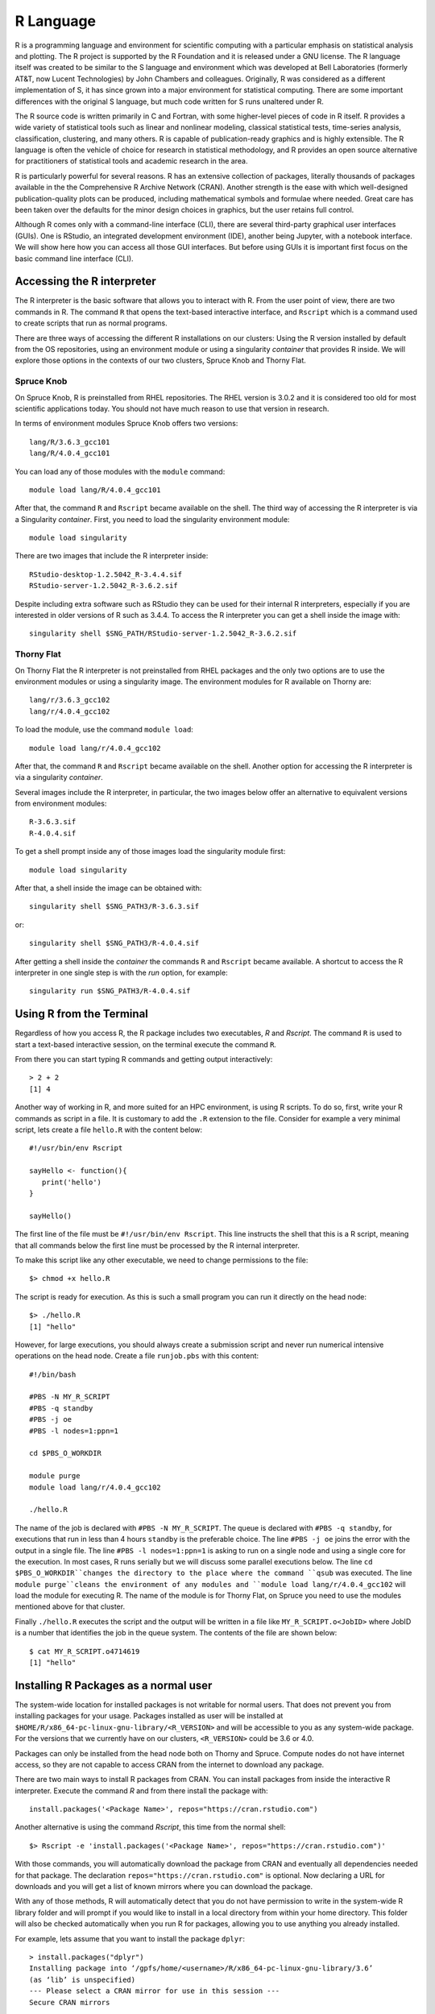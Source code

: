 .. _pl-r:

R Language
==========

.. image:: /_static/R_logo.svg.png
  :width: 200
  :alt: R logo

R is a programming language and environment for scientific computing with a particular emphasis on statistical analysis and plotting. The R project is supported by the R Foundation and it is released under a GNU license. The R language itself was created to be similar to the S language and environment which was developed at Bell Laboratories (formerly AT&T, now Lucent Technologies) by John Chambers and colleagues. Originally, R was considered as a different implementation of S, it has since grown into a major environment for statistical computing. There are some important differences with the original S language, but much code written for S runs unaltered under R.

The R source code is written primarily in C and Fortran, with some higher-level pieces of code in R itself. R provides a wide variety of statistical tools  such as linear and nonlinear modeling, classical statistical tests, time-series analysis, classification, clustering, and many others. R is capable of publication-ready graphics and is highly extensible. The R language is often the vehicle of choice for research in statistical methodology, and R provides an open source alternative for practitioners of statistical tools and academic research in the area.

R is particularly powerful for several reasons. R has an extensive collection of packages, literally thousands of packages available in the the Comprehensive R Archive Network (CRAN). Another strength  is the ease with which well-designed publication-quality plots can be produced, including mathematical symbols and formulae where needed. Great care has been taken over the defaults for the minor design choices in graphics, but the user retains full control.

Although R comes only with a command-line interface (CLI), there are several third-party graphical user interfaces (GUIs). One is RStudio, an integrated development environment (IDE), another being Jupyter, with a notebook interface. We will show here how you can access all those GUI interfaces. But before using GUIs it is important first focus on the basic command line interface (CLI).

Accessing the R interpreter
---------------------------

The R interpreter is the basic software that allows you to interact with R.
From the user point of view, there are two commands in R. The command ``R`` that opens the text-based interactive interface, and ``Rscript`` which is a command used to create scripts that run as normal programs.

There are three ways of accessing the different R installations on our clusters: Using the R version installed by default from the OS repositories, using an environment module or using a singularity `container` that provides R inside. We will explore those options in the contexts of our two clusters, Spruce Knob and Thorny Flat.

Spruce Knob
~~~~~~~~~~~

On Spruce Knob, R is preinstalled from RHEL repositories. The RHEL version is 3.0.2 and it is considered too old for most scientific applications today. You should not have much reason to use that version in research.

In terms of environment modules Spruce Knob offers two versions::

  lang/R/3.6.3_gcc101
  lang/R/4.0.4_gcc101

You can load any of those modules with the ``module`` command::

  module load lang/R/4.0.4_gcc101

After that, the command ``R`` and ``Rscript`` became available on the shell.
The third way of accessing the R interpreter is via a Singularity `container`.
First, you need to load the singularity environment module::

  module load singularity

There are two images that include the R interpreter inside::

  RStudio-desktop-1.2.5042_R-3.4.4.sif
  RStudio-server-1.2.5042_R-3.6.2.sif

Despite including extra software such as RStudio they can be used for their internal R interpreters, especially if you are interested in older versions of R such as 3.4.4. To access the R interpreter you can get a shell inside the image with::

  singularity shell $SNG_PATH/RStudio-server-1.2.5042_R-3.6.2.sif

Thorny Flat
~~~~~~~~~~~

On Thorny Flat the R interpreter is not preinstalled from RHEL packages and the only two options are to use the environment modules or using a singularity image. The environment modules for R available on Thorny are::

  lang/r/3.6.3_gcc102
  lang/r/4.0.4_gcc102

To load the module, use the command ``module load``::

   module load lang/r/4.0.4_gcc102

After that, the command ``R`` and ``Rscript`` became available on the shell.
Another option for accessing the R interpreter is via a singularity `container`.

Several images include the R interpreter, in particular, the two images below offer an alternative to equivalent versions from environment modules::

  R-3.6.3.sif
  R-4.0.4.sif

To get a shell prompt inside any of those images load the singularity module first::

  module load singularity

After that, a shell inside the image can be obtained with::

  singularity shell $SNG_PATH3/R-3.6.3.sif

or::

  singularity shell $SNG_PATH3/R-4.0.4.sif

After getting a shell inside the `container` the commands ``R`` and ``Rscript`` became available.
A shortcut to access the R interpreter in one single step is with the `run` option, for example::

  singularity run $SNG_PATH3/R-4.0.4.sif

Using R from the Terminal
-------------------------

Regardless of how you access R, the R package includes two executables, `R` and `Rscript`. The command ``R`` is used to start a text-based interactive session, on the terminal execute the command ``R``.

.. image:: /_static/R_terminal.png
  :width: 600
  :alt: Terminal with R interpreter

From there you can start typing R commands and getting output interactively::

  > 2 + 2
  [1] 4

Another way of working in R, and more suited for an HPC environment, is using R scripts.
To do so, first, write your R commands as script in a file. It is customary to add the ``.R`` extension to the file. Consider for example a very minimal script, lets create a file ``hello.R`` with the content below::

  #!/usr/bin/env Rscript

  sayHello <- function(){
     print('hello')
  }

  sayHello()

The first line of the file must be ``#!/usr/bin/env Rscript``. This line instructs the shell that this is a R script, meaning that all commands below the first line must be processed by the R internal interpreter.

To make this script like any other executable, we need to change permissions to the file::

  $> chmod +x hello.R

The script is ready for execution. As this is such a small program you can run it directly on the head node::

  $> ./hello.R
  [1] "hello"

However, for large executions, you should always create a submission script and never run numerical intensive operations on the head node.
Create a file ``runjob.pbs`` with this content::

  #!/bin/bash

  #PBS -N MY_R_SCRIPT
  #PBS -q standby
  #PBS -j oe
  #PBS -l nodes=1:ppn=1

  cd $PBS_O_WORKDIR

  module purge
  module load lang/r/4.0.4_gcc102

  ./hello.R

The name of the job is declared with ``#PBS -N MY_R_SCRIPT``. The queue is declared with ``#PBS -q standby``, for executions that run in less than 4 hours ``standby`` is the preferable choice. The line ``#PBS -j oe`` joins the error with the output in a single file. The line ``#PBS -l nodes=1:ppn=1`` is asking to run on a single node and using a single core for the execution. In most cases, R runs serially but we will discuss some parallel executions below.
The line ``cd $PBS_O_WORKDIR``changes the directory to the place where the command ``qsub`` was executed.
The line ``module purge``cleans the environment of any modules and ``module load lang/r/4.0.4_gcc102`` will load the module for executing R. The name of the module is for Thorny Flat, on Spruce you need to use the modules mentioned above for that cluster.

Finally ``./hello.R`` executes the script and the output will be written in a file like ``MY_R_SCRIPT.o<JobID>`` where JobID is a number that identifies the job in the queue system.
The contents of the file are shown below::

  $ cat MY_R_SCRIPT.o4714619
  [1] "hello"

Installing R Packages as a normal user
--------------------------------------

The system-wide location for installed packages is not writable for normal users. That does not prevent you from installing packages for your usage. Packages installed as user will be installed at ``$HOME/R/x86_64-pc-linux-gnu-library/<R_VERSION>`` and will be accessible to you as any system-wide package.
For the versions that we currently have on our clusters, ``<R_VERSION>`` could be 3.6 or 4.0.

Packages can only be installed from the head node both on Thorny and Spruce.
Compute nodes do not have internet access, so they are not capable to access CRAN from the internet to download any package.

There are two main ways to install R packages from CRAN. You can install packages from inside the interactive R interpreter. Execute the command `R` and from there install the package with::

  install.packages('<Package Name>', repos="https://cran.rstudio.com")

Another alternative is using the command `Rscript`, this time from the normal shell::

  $> Rscript -e 'install.packages('<Package Name>', repos="https://cran.rstudio.com")'

With those commands, you will automatically download the package from CRAN and eventually all dependencies needed for that package. The declaration ``repos="https://cran.rstudio.com"`` is optional. Now declaring a URL for downloads and you will get a list of known mirrors where you can download the package.

With any of those methods, R will automatically detect that you do not have permission to write in the system-wide R library folder and will prompt if you would like to install in a local directory from within your home directory. This folder will also be checked automatically when you run R for packages, allowing you to use anything you already installed.

For example, lets assume that you want to install the package ``dplyr``::

  > install.packages("dplyr")
  Installing package into ‘/gpfs/home/<username>/R/x86_64-pc-linux-gnu-library/3.6’
  (as ‘lib’ is unspecified)
  --- Please select a CRAN mirror for use in this session ---
  Secure CRAN mirrors

   1: 0-Cloud [https]                   2: Algeria [https]
  ...
  ...
  57: USA (CA 1) [https]               58: USA (IA) [https]
  59: USA (KS) [https]                 60: USA (MI 1) [https]
  61: USA (MI 2) [https]               62: USA (OR) [https]
  63: USA (TN) [https]                 64: USA (TX 1) [https]
  65: Uruguay [https]                  66: (other mirrors)


  Selection: 63

  also installing the dependencies ‘backports’, ‘ellipsis’,\
   ‘digest’, ‘zeallot’, ‘utf8’, ‘vctrs’, ‘cli’, ‘crayon’, \
   ‘fansi’, ‘pillar’, ‘purrr’, ‘assertthat’, ‘glue’, \
   ‘magrittr’, ‘pkgconfig’, ‘R6’, ‘Rcpp’, ‘rlang’, \
   ‘tibble’, ‘tidyselect’, ‘BH’, ‘plogr’

After some downloads and compilations the code will be installed on your local folder ``$HOME/R/x86_64-pc-linux-gnu-library/3.6``

Installing R Packages in non-default directories
------------------------------------------------

To use locally installed packages, before you execute R you just need to
modify the ``R_LIBS`` environment variable to tell R where to search for
local packages::

  export R_LIBS=<dir>

Using install.packages()
~~~~~~~~~~~~~~~~~~~~~~~~

To use install.packages from the R prompt, before you start R you need
to modify the `R_LIBS` environment variable::

  export R_LIBS=<dir>

Then inside the R prompt, you execute any of the procedures above such as `install.packages()` inside the R interactive shell.

Manual installation with R CMD INSTALL
~~~~~~~~~~~~~~~~~~~~~~~~~~~~~~~~~~~~~~

There is a very manual way of installing packages in R using the command
``R CMD INSTALL``.
There are several restrictions to use this command:
First, this option only works if you have already downloaded a copy of the package from CRAN, any of its mirrors, or an external site that provides a tar package.
Second, as a normal user, you must specify the path with the ``-l`` flag, otherwise, the command will refuse to work as you have no write access to the system-wide location. The command must be used like this::

  R CMD INSTALL -l <dir> <package_name>

The folder ``<dir>`` is the location where the package will be installed and the folder must be created in advance. ``<package_name>`` is the name of the package and you must ensure that all dependencies are already installed for the package, meaning that you will have to install several other packages before you can install the package that you want.

Consider for example installing the package ``parallelly``, this package has no dependencies beyond those that already came with the R installation. The sources are available on CRAN and can be downloaded from one of its many mirrors. You can first download the package with::

 wget https://cran.r-project.org/src/contrib/parallelly_1.24.0.tar.gz

Once the package is downloaded, ensure that the folder where you want to install the software exists, for example, if you want to install packages at
``~/R/local_packages``, create the folder with::

  mkdir -p ~/R/local_packages

Finally, install the packages with::

  R CMD INSTALL -l ~/R/local_packages parallelly_1.24.0.tar.gz

The package is now installed but it can only become visible if you set up the ``R_LIBS`` environment for it::

  export R_LIBS=~/R/local_packages

Finally load the package with::

  > library("parallelly")

You need to be careful not to mix R packages created with different major versions of R, those are usually incompatible if you create the package with one version and try to use it with a different version. That is the reason why more automatic installers create separate folders for different R versions.

Graphical Interfaces: RStudio
-----------------------------

RStudio is a GUI application that allows you to interact with R from a window environment on your computer or a web interface on an HPC cluster. We will demonstrate how to access RStudio on the cluster.

We offer access to RStudio via Open On-Demand. Open On-Demand is web service that offers interactive access to the cluster over internet. A job is created transparently to the user and RStudio can run from a compute node for a certain amount of time.

The first step is to open a web browser on your local computer and go to `<https://ondemand-tf.hpc.wvu.edu>`_

Once you enter your credentials, you land on the Open On-Demand Dashboard

.. image:: /_static/R_OOD_dashboard1.png
  :width: 600
  :alt: OOD dashboard

Go to `Interactive Apps` and select `RStudio Server 1.2`. A form will be there for filling all the details needed to create a RStudio job.

.. image:: /_static/R_OOD_form_rstudio.png
  :width: 600
  :alt: OOD Form RStudio

The form ask for the Singularity image that you want to use for launching the server. Several images are presently available built from different versions of Ubuntu as the base filesystem. A good default value could be RStudio 1.2 with R 4.0.4 with Ubuntu focal as base filesystem. The next question is about the queue to run the job. You can get 4 hours using the `standby` queue and that is a good choice in most cases. The next field is the number of hours to run the job. Using `standby`, the max walltime is 4 hours, so we use that. Finally the number of cores (called nodes in the form). This is the number of cores to ask, the max number of cores on machines of Thorny is 40 but without special routines, R will be running serially, which means that no matter how many cores you ask only one core will be used. We are setting 1 core in this case. Finally, press `Launch` to submit the job request.

The next screen will show the job being created for you. After a few seconds, you will see a button `Connect to RStudio Server`. Press the button.

.. image:: /_static/R_OOD_connect1.png
  :width: 600
  :alt: OOD connect

RStudio will be running, and showing the IDE interface, from this interface you can execute R commands, see the variables declared and the plots being generated. The interface is very powerful for advanced users of R.

.. image:: /_static/R_OOD_rstudio.png
  :width: 600
  :alt: OOD RStudio

Graphical Interfaces: Jupyter
-----------------------------

An alternative GUI for R is Jupyter. Jupyter presents a Notebook interface, where there are boxes with code and boxes with text, including titles, subtitles, and even equations.

Go to `Interactive Apps` and select `Jupyter Official Images`. A form will be there for filling all the details needed to create a RStudio job.

.. image:: /_static/R_OOD_form_jupyter.png
  :width: 600
  :alt: OOD Form Jupyter

Select one of the images that include R, one of them is for example `r_notebook`.
The next question is about the queue to run the job. You can get 4 hours using the `standby` queue and that is a good choice in most cases. The next field is the number of hours to run the job. Using `standby` the max walltime is 4 hours, so we use that. Finally the number of cores. This is the number of cores to use on the compute node, the max number of cores on one machine on Thorny is 40 but without special routines, R will be running serially, which means that no matter how many cores you ask only one core will be used. We are setting 4 cores in this case. Finally, press `Launch` to submit the job request.

The next screen will show the job being created for you. After a few seconds, you will see a button `Connect to Jupyter`. Press the button.

.. image:: /_static/R_OOD_connect2.png
  :width: 600
  :alt: OOD connect

Jupyter will be running, and showing the Jupyter File Manager interface, from the manager you select `New >> R` and another tab on your browser will open with the Jupyter Notebook running a R kernel.
From this interface you can execute R commands, commands can be entered in the boxes and executed with ``SHIFT ENTER``. Boxes can also serve for text including titles, subtitles and text with equations.

.. image:: /_static/R_OOD_jupyter.png
  :width: 600
  :alt: OOD Jupyter

Parallel Computing with R
-------------------------

By default R only uses one core, which is a big limitation when dealing with large amounts of data or complex calculations. However, R includes by default the `parallel` package which is the foundational tool for parallel computing in R. There are several other third-party tools for parallelism but we will be focusing on the tools available on any R installation.

The `parallel` package came installed by default on all modern versions of R. The package needs to be loaded before use with::

  > library("parallel")

Once the library is loaded several routines became available that are able to take advantage of share memory systems, on machines such as Thorny, most compute nodes have 40 cores, however it is up to you to indicate the number of cores that you want to use and that should match the amount of resources that you requested via your submission script or your interactive job.

The first function that we will use from `parallel` is ``detectCores()``. The function will return the total number of cores on the compute node, not the total number of cores that you requested for the job::

  > detectCores()
  [1] 40

The `parallel` package offers a number of functions that replace the serial versions of `Apply` functions such as ``lapply``, ``sapply`` and ``apply``. The parallel replacements being ``parLapply``, ``parSapply`` and ``parApply``.
To use any of those functions we need first to create a `cluster` and internal structure for the `parallel` package that instructs the number of cores that can be used when parallelizing the apply functions.


The function ``makeCluster()`` will create a cluster. If you have created a job asking to use 4 cores, you can create a `cluster` with 4 cores like this::

  > cl <- makeCluster(4)
  > cl
  socket cluster with 4 nodes on host ‘localhost’

Now with the `cluster` ``cl`` we can execute any of the alternative versions of ``apply`` functions::

  > ans <- parLapply(cl, 1:10000000, function(x) sqrt(x^(1/3)) + sqrt(x^(1/2)))

This function will apply ``function(x)`` as it was defined for the first 10 million positive integers returning a vector of equal number of floats stored in ``ans``.

To compute this function R will be using a cluster build from 4 execution instances and will take a fraction of the time compared with the serial version of ``lapply``. We can see some timings here::

  > system.time(parLapply(cl, 1:10000000, function(x) sqrt(x^(1/3)) + sqrt(x^(1/2))))
   user  system elapsed
   1.787   0.093   3.721
  > system.time(lapply(1:10000000, function(x) sqrt(x^(1/3)) + sqrt(x^(1/2))))
   user  system elapsed
   6.484   0.023   6.522

We got almost an execution that was almost 4 times shorter than for the serial case. It is never the case that we get a perfect scaling, in more practical cases you should always expect that some time is lost in communication and extra overhead in orchestrating the parallel execution. The parallel versions of `apply` functions are an easy way of taking advantage of multicore architectures present of modern computers.

At the end of execution is always important to close the cluster with the ``stopCluster`` function::

  > stopCluster(cl)

You should always stop the cluster to free resources. In more practical scenarios you should always ensure that ``stopCluster`` is called no matter if the function fails for some reason. For doing that you can use the ``on.exit()`` function::

  simulate  <- function(ncores) {
  cl = makeCluster(ncores)
  on.exit(stopCluster(cl))

  # The core of the function belows

  }

Using Fortran inside R
----------------------

R itself is not a fast language. Speed is not the designed goal of the language. The goal is to create a tool that makes data analysis and statistics easier for people who uses those tools. In many cases practitioners of statistical tools are not programmers, the are not planning to create the fastest code, they just need to have the analysis done and move on.
R is slow compared to other programming languages, and sometimes users who are not very attentive to good programming best practices usually make things worse, however, for many purposes, R is fast enough.

People with knowledge on programming could improve the performance of R by
executing numerical intensive operations on a different language retaining the advantages of working for most part on a high level language like R.

We will demonstrate how to achieve that with a code written in Fortran. Fortran is a low level language. A low level language uses an explicit compiler, a program that converts the source code into code that the computer can execute.

Consider the following Fortran code (facto.f90)::

  !
  ! simple subroutine to compute factorial
  !
  subroutine facto(n, answer)
      integer n, answer, i

      answer = 1
      do i = 2,n
          answer = answer * i
      end do
  end subroutine

This routine in fortran computes the factorial of a number ``n`` and return the result in the variable ```answer``.

We can compile this file with the GNU fortran compiler called ``gfortran``::

  $> gfortran -c facto.f90

The result of the compilation is a file called ``facto.o``. The next step is to create a shared library from this function::

  $> gfortran -shared -o facto.so facto.o

The resulting file is ``facto.so`` that can be imported from R and used (R Terminal)::

  > dyn.load("facto.so")
  > .Fortran("facto",n=as.integer(40),answer=as.numeric(1.0))
  $n
  [1] 40

  $answer
  [1] 8.159153e+47
